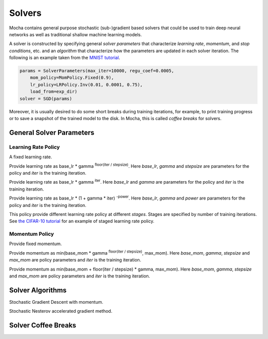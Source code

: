 Solvers
=======

Mocha contains general purpose stochastic (sub-)gradient based solvers that
could be used to train deep neural networks as well as traditional shallow
machine learning models.

A solver is constructed by specifying general *solver parameters* that
characterize *learning rate*, *momentum*, and *stop conditions*, etc. and an
*algorithm* that characterize how the parameters are updated in each solver
iteration. The following is an example taken from the `MNIST tutorial
</tutorial/mnist>`_.

.. code-block:: julia

   params = SolverParameters(max_iter=10000, regu_coef=0.0005,
       mom_policy=MomPolicy.Fixed(0.9),
       lr_policy=LRPolicy.Inv(0.01, 0.0001, 0.75),
       load_from=exp_dir)
   solver = SGD(params)

Moreover, it is usually desired to do some short breaks during training
iterations, for example, to print training progress or to save a snapshot of the
trained model to the disk. In Mocha, this is called *coffee breaks* for solvers.

General Solver Parameters
-------------------------

.. class:: SolverParameters

   .. attribute:: max_iter

      Maximum number of iterations to run.

   .. attribute:: regu_coef

      Global regularization coefficient. Used as a global scaling factor for the
      local regularization coefficient of each trainable parameter.

   .. attribute:: lr_policy

      Policy for learning rate. Note this is also a global scaling factor, as
      each trainable parameter also has local learning rate.

   .. attribute:: mom_policy

      Policy for momentum.

   .. attribute:: load_from

      If specified, the solver will try to load trained network before starting
      the solver loop. This property could be

      * The path to a directory: Mocha will try to locate the latest saved
        JLD snapshot in this directory and load it. A mocha snapshot contains
        trained model and the solver state. So the solver loop will continue
        from the saved state instead of re-starting from iteration 0.
      * The path to a particular JLD snapshot file. The same as above except
        that the user control which particular snapshot to load.
      * The path to a HDF5 model file. A HDF5 model file does not contain solver
        state information. So the solver will start from iteration 0, but
        initialize the network from the model saved in the HDF5 file. This could
        be used to fine-tune a trained (relatively) general model on a domain
        specific (maybe smaller) dataset. You can also load HDF5 models
        `exported from external deep learning tools
        </user-guide/tools/import-caffe-model>`_.

Learning Rate Policy
~~~~~~~~~~~~~~~~~~~~

.. class:: LRPolicy.Fixed

   A fixed learning rate.

.. class:: LRPolicy.Step

   Provide learning rate as base_lr * gamma :sup:`floor(iter / stepsize)`. Here
   *base_lr*, *gamma* and *stepsize* are parameters for the policy and *iter* is
   the training iteration.

.. class:: LRPolicy.Exp

   Provide learning rate as base_lr * gamma :sup:`iter`. Here *base_lr* and
   *gamma* are parameters for the policy and *iter* is the training iteration.

.. class:: LRPolicy.Inv

   Provide learning rate as base_lr * (1 + gamma * iter) :sup:`-power`. Here
   *base_lr*, *gamma* and *power* are parameters for the policy and *iter* is
   the training iteration.

.. class:: LRPolicy.Staged

   This policy provide different learning rate policy at different *stages*.
   Stages are specified by number of training iterations. See `the CIFAR-10
   tutorial </tutorial/cifar10>`_ for an example of staged learning rate policy.

Momentum Policy
~~~~~~~~~~~~~~~

.. class:: MomPolicy.Fixed

   Provide fixed momentum.

.. class:: MomPolicy.Step

   Provide momentum as min(base_mom * gamma :sup:`floor(iter / stepsize)`,
   max_mom). Here *base_mom*, *gamma*, *stepsize* and *max_mom* are policy
   parameters and *iter* is the training iteration.

.. class:: MomPolicy.Linear

   Provide momentum as min(base_mom + floor(iter / stepsize) * gamma, max_mom).
   Here *base_mom*, *gamma*, *stepsize* and *max_mom* are policy parameters and
   *iter* is the training iteration.

Solver Algorithms
-----------------

.. class:: SGD

   Stochastic Gradient Descent with momentum.

.. class:: Nesterov

   Stochastic Nesterov accelerated gradient method.

Solver Coffee Breaks
--------------------
